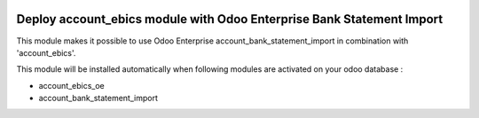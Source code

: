 .. image:: https://img.shields.io/badge/license-LGPL--3-blue.png
   :target: https://www.gnu.org/licenses/lgpl
   :alt: License: LGPL-3

======================================================================
Deploy account_ebics module with Odoo Enterprise Bank Statement Import
======================================================================

This module makes it possible to use Odoo Enterprise account_bank_statement_import
in combination with 'account_ebics'.

This module will be installed automatically when following modules are activated
on your odoo database :

- account_ebics_oe
- account_bank_statement_import

